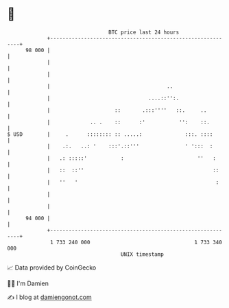 * 👋

#+begin_example
                                    BTC price last 24 hours                    
                +------------------------------------------------------------+ 
         98 000 |                                                            | 
                |                                                            | 
                |                                                            | 
                |                                      ..                    | 
                |                                ....::'':.                  | 
                |                     ::       .:::''''   ::.     ..         | 
                |             .. .    ::      :'           '':    ::.        | 
   $ USD        |     .      :::::::: :: .....:              :::. ::::       | 
                |    .:.   ..: '    :::'.::'''               ' ':::  :       | 
                |   .: :::::'           :                        ''   :      | 
                |   ::  ::''                                          ::     | 
                |   ''   '                                             :     | 
                |                                                            | 
                |                                                            | 
         94 000 |                                                            | 
                +------------------------------------------------------------+ 
                 1 733 240 000                                  1 733 340 000  
                                        UNIX timestamp                         
#+end_example
📈 Data provided by CoinGecko

🧑‍💻 I'm Damien

✍️ I blog at [[https://www.damiengonot.com][damiengonot.com]]
